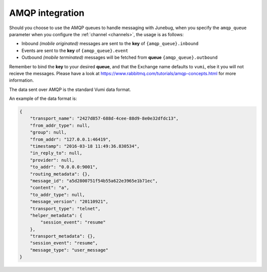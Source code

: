 .. _amqp-integration:

AMQP integration
================

Should you choose to use the AMQP queues to handle messaging with Junebug, when
you specify the ``amqp_queue`` parameter when you configure the
:ref:`channel <channels>`, the usage is as follows:

* Inbound *(mobile originated)* messages are sent to the **key** of
  ``{amqp_queue}.inbound``
* Events are sent to the **key** of ``{amqp_queue}.event``
* Outbound *(mobile terminated)* messages will be fetched from **queue**
  ``{amqp_queue}.outbound``

Remember to bind the **key** to your desired **queue**, and that the Exchange
name defaults to ``vumi``, else it you will not recieve the messages. Please
have a look at https://www.rabbitmq.com/tutorials/amqp-concepts.html for more
information.

The data sent over AMQP is the standard Vumi data format.

An example of the data format is:

.. code:: json

    {
        "transport_name": "2427d857-688d-4cee-88d9-8e0e32dfdc13",
        "from_addr_type": null,
        "group": null,
        "from_addr": "127.0.0.1:46419",
        "timestamp": "2016-03-18 11:49:36.830534",
        "in_reply_to": null,
        "provider": null,
        "to_addr": "0.0.0.0:9001",
        "routing_metadata": {},
        "message_id": "a5d2800751f54b55a622e3965e1b71ec",
        "content": "a",
        "to_addr_type": null,
        "message_version": "20110921",
        "transport_type": "telnet",
        "helper_metadata": {
            "session_event": "resume"
        },
        "transport_metadata": {},
        "session_event": "resume",
        "message_type": "user_message"
    }
